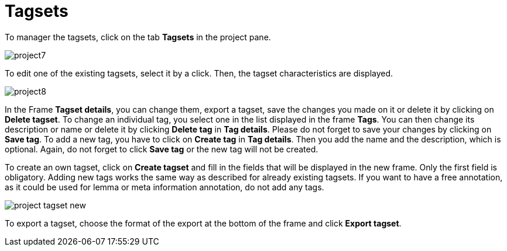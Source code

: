 [[sect_projects_tagsets]]
= Tagsets

To manager the tagsets, click on the tab *Tagsets* in the project pane. 

image::images/project7.jpg[align="center"]

To edit one of the existing tagsets, select it by a click. Then, the tagset characteristics are displayed.

image::images/project8.jpg[align="center"]

In the Frame *Tagset details*, you can change them,  export a tagset, save the changes you made on it or delete it by clicking on *Delete tagset*.
To change an individual tag, you select one in the list displayed in the frame *Tags*. You can then change its description or name or delete it by clicking *Delete tag* in *Tag details*.  Please do not forget to save your changes by clicking on *Save tag*.
To add a new tag, you have to click on *Create tag* in *Tag details*. Then you add the name and the description, which is optional. Again, do not forget to click *Save tag* or the new tag will not be created.

To create an own tagset, click on *Create tagset* and fill in the fields that will be displayed in the new frame. Only the first field is obligatory. Adding new tags works the same way as described for already existing tagsets. If you want to have a free annotation, as it could be used for lemma or meta information annotation, do not add any tags. 

image::images/project_tagset_new.jpg[align="center"]

To export a tagset, choose the format of the export at the bottom of the frame and click *Export tagset*.

